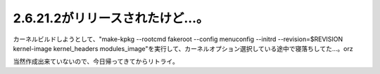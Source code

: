 2.6.21.2がリリースされたけど…。
================================

カーネルビルドしようとして、"make-kpkg --rootcmd fakeroot --config menuconfig --initrd --revision=$REVISION kernel-image kernel_headers modules_image"を実行して、カーネルオプション選択している途中で寝落ちしてた…。orz

当然作成出来ていないので、今日帰ってきてからリトライ。






.. author:: default
.. categories:: Unix/Linux
.. tags::
.. comments::
